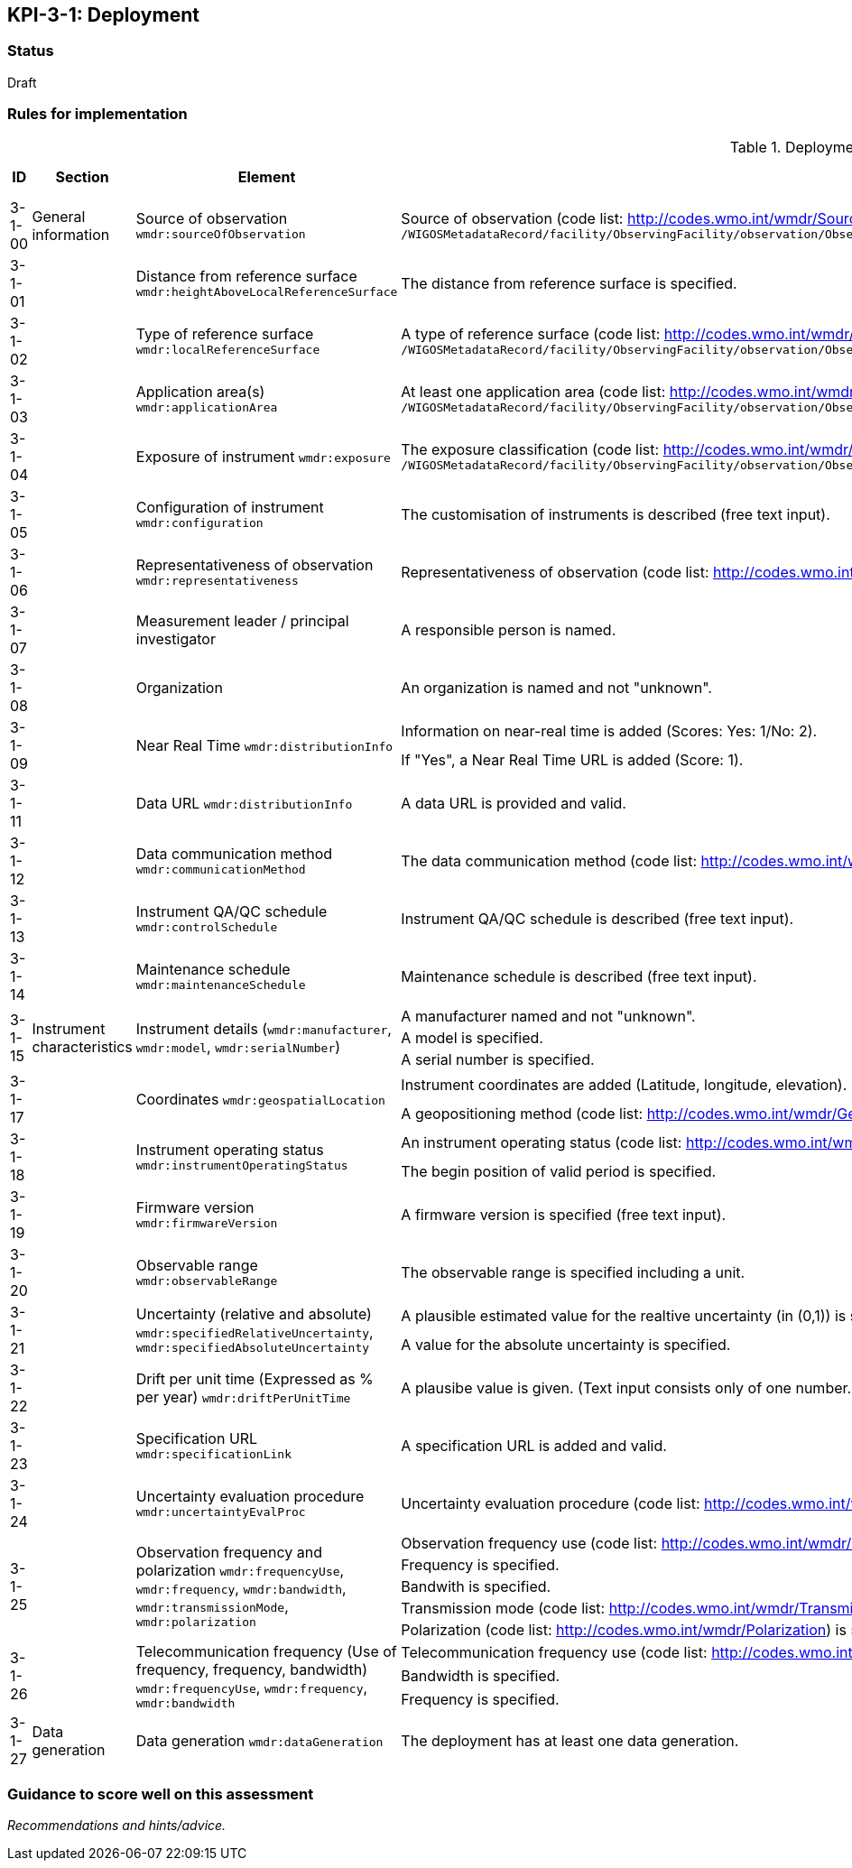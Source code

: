 == KPI-3-1: 	Deployment

=== Status

Draft

=== Rules for implementation

.Deployment implementation rules
|===
|ID |Section |Element |Rules |Individual rating |Maximum score 

|3-1-00
|General information
|Source of observation
`wmdr:sourceOfObservation`
|Source of observation (code list: http://codes.wmo.int/wmdr/SourceOfObservation) is specified and not "unknown".
XPath: `/WIGOSMetadataRecord/facility/ObservingFacility/observation/ObservingCapability/observation/OM_Observation/procedure/Process/deployment/Deployment/sourceOfObservation`
|1
|1


|3-1-01
|
|Distance from reference surface
`wmdr:heightAboveLocalReferenceSurface`
|The distance from reference surface is specified.
|1
|1


|3-1-02
|
|Type of reference surface
`wmdr:localReferenceSurface`
|A type of reference surface (code list: http://codes.wmo.int/wmdr/ReferenceSurfaceType) is specified and the entry is not "unknown".
XPath: `/WIGOSMetadataRecord/facility/ObservingFacility/observation/ObservingCapability/observation/OM_Observation/procedure/Process/deployment/Deployment/localReferenceSurface`
|1
|1


|3-1-03
|
|Application area(s)
`wmdr:applicationArea`
|At least one application area (code list: http://codes.wmo.int/wmdr/ApplicationArea) is specified and not "unknown". 
XPath: `/WIGOSMetadataRecord/facility/ObservingFacility/observation/ObservingCapability/observation/OM_Observation/procedure/Process/deployment/Deployment/applicationArea`
|1
|1


|3-1-04
|
|Exposure of instrument
`wmdr:exposure`
|The exposure classification (code list: http://codes.wmo.int/wmdr/Exposure) is specified and not "unknown".
XPath: `/WIGOSMetadataRecord/facility/ObservingFacility/observation/ObservingCapability/observation/OM_Observation/procedure/Process/deployment/Deployment/exposure`
|1
|1


|3-1-05
|
|Configuration of instrument
`wmdr:configuration`
|The customisation of instruments is described (free text input). 
|1
|1


|3-1-06
|
|Representativeness of observation
`wmdr:representativeness`
|Representativeness of observation (code list: http://codes.wmo.int/wmdr/Representativeness) is specified and not "unknown".
|1
|1


|3-1-07
|
|Measurement leader / principal investigator
|A responsible person is named.
|1
|1


|3-1-08
|
|Organization
|An organization is named and not "unknown".
|1
|1


.2+|3-1-09
.2+|
.2+|Near Real Time `wmdr:distributionInfo`
|Information on near-real time is added (Scores: Yes: 1/No: 2).|1 .2+|2  
|If "Yes", a Near Real Time URL is added (Score: 1). |1

|3-1-11
|
|Data URL `wmdr:distributionInfo`
|A data URL is provided and valid.
|1
|1


|3-1-12
|
|Data communication method
`wmdr:communicationMethod`
|The data communication method (code list: http://codes.wmo.int/wmdr/DataCommunicationMethod) is added and not "unknown".
|1
|1


|3-1-13
|
|Instrument QA/QC schedule `wmdr:controlSchedule`
|Instrument QA/QC schedule is described (free text input).
|1
|1


|3-1-14
|
|Maintenance schedule
`wmdr:maintenanceSchedule`
|Maintenance schedule is described (free text input).
|1
|1


.3+|3-1-15
.3+|Instrument characteristics
.3+|Instrument details (`wmdr:manufacturer`, `wmdr:model`, `wmdr:serialNumber`)
|A manufacturer named and not "unknown".|1 .3+|3 
|A model is specified.|1
|A serial number is specified.|1


.2+|3-1-17
.2+|
.2+|Coordinates `wmdr:geospatialLocation`
|Instrument coordinates are added (Latitude, longitude, elevation).|1 .2+|2 
|A geopositioning method (code list: http://codes.wmo.int/wmdr/GeopositioningMethod) is specified and not "unknown".|1


.2+|3-1-18
.2+|
.2+|Instrument operating status `wmdr:instrumentOperatingStatus`
|An instrument operating status (code list: http://codes.wmo.int/wmdr/InstrumentOperatingStatus) is specified and not "unknown".|1 .2+|2 
|The begin position of valid period is specified.|1


|3-1-19
|
|Firmware version `wmdr:firmwareVersion`
|A firmware version is specified (free text input).
|1
|1


|3-1-20
|
|Observable range `wmdr:observableRange`
|The observable range is specified including a unit.
|1
|1


.2+|3-1-21
.2+|
.2+|Uncertainty (relative and absolute) `wmdr:specifiedRelativeUncertainty`, `wmdr:specifiedAbsoluteUncertainty`
|A plausible estimated value for the realtive uncertainty (in (0,1)) is specified.|1 .2+|2 
|A value for the absolute uncertainty is specified.|1


|3-1-22
|
|Drift per unit time (Expressed as % per year) `wmdr:driftPerUnitTime`
|A plausibe value is given. (Text input consists only of one number.)
|1
|1


|3-1-23
|
|Specification URL `wmdr:specificationLink`
|A specification URL is added and valid.
|1
|1


|3-1-24
|
|Uncertainty evaluation procedure `wmdr:uncertaintyEvalProc`
|Uncertainty evaluation procedure (code list: http://codes.wmo.int/wmdr/UncertaintyEstimateProcedure) is specified and not "unknown".
|1
|1


.5+|3-1-25
.5+|
.5+|Observation frequency and polarization `wmdr:frequencyUse`, `wmdr:frequency`, `wmdr:bandwidth`, `wmdr:transmissionMode`, `wmdr:polarization`
|Observation frequency use (code list: http://codes.wmo.int/wmdr/FrequencyUse) is specified.|1 .5+|5 
|Frequency is specified.|1
|Bandwith is specified.|1
|Transmission mode (code list: http://codes.wmo.int/wmdr/TransmissionMode) is specified.|1
|Polarization (code list: http://codes.wmo.int/wmdr/Polarization) is specified.|1

.3+|3-1-26
.3+|
.3+|Telecommunication frequency (Use of frequency, frequency, bandwidth) `wmdr:frequencyUse`, `wmdr:frequency`, `wmdr:bandwidth`
|Telecommunication frequency use (code list: http://codes.wmo.int/wmdr/FrequencyUse) is specified.|1 .3+|3 
|Bandwidth is specified.|1
|Frequency is specified.|1

|3-1-27
|Data generation
|Data generation `wmdr:dataGeneration`
|The deployment has at least one data generation.
|1
|1


|===

=== Guidance to score well on this assessment

_Recommendations and hints/advice._
